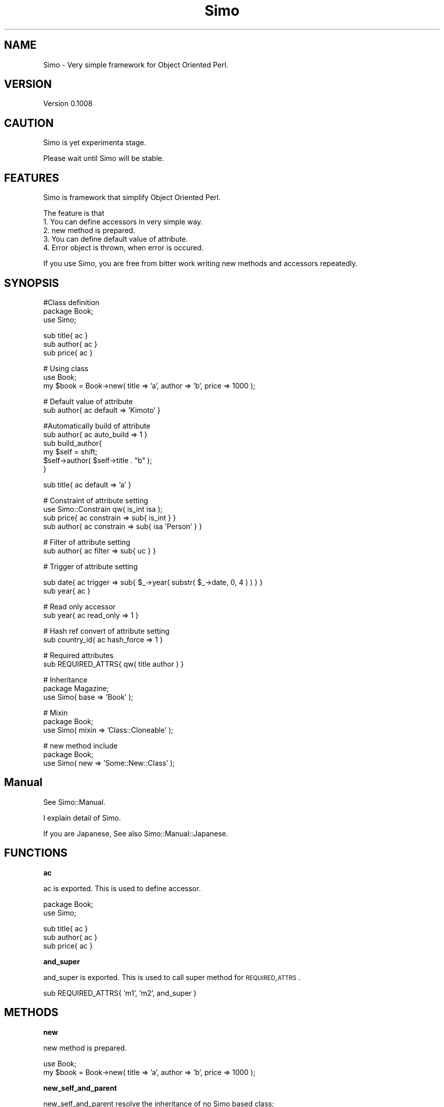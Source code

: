 .\" Automatically generated by Pod::Man v1.37, Pod::Parser v1.32
.\"
.\" Standard preamble:
.\" ========================================================================
.de Sh \" Subsection heading
.br
.if t .Sp
.ne 5
.PP
\fB\\$1\fR
.PP
..
.de Sp \" Vertical space (when we can't use .PP)
.if t .sp .5v
.if n .sp
..
.de Vb \" Begin verbatim text
.ft CW
.nf
.ne \\$1
..
.de Ve \" End verbatim text
.ft R
.fi
..
.\" Set up some character translations and predefined strings.  \*(-- will
.\" give an unbreakable dash, \*(PI will give pi, \*(L" will give a left
.\" double quote, and \*(R" will give a right double quote.  | will give a
.\" real vertical bar.  \*(C+ will give a nicer C++.  Capital omega is used to
.\" do unbreakable dashes and therefore won't be available.  \*(C` and \*(C'
.\" expand to `' in nroff, nothing in troff, for use with C<>.
.tr \(*W-|\(bv\*(Tr
.ds C+ C\v'-.1v'\h'-1p'\s-2+\h'-1p'+\s0\v'.1v'\h'-1p'
.ie n \{\
.    ds -- \(*W-
.    ds PI pi
.    if (\n(.H=4u)&(1m=24u) .ds -- \(*W\h'-12u'\(*W\h'-12u'-\" diablo 10 pitch
.    if (\n(.H=4u)&(1m=20u) .ds -- \(*W\h'-12u'\(*W\h'-8u'-\"  diablo 12 pitch
.    ds L" ""
.    ds R" ""
.    ds C` ""
.    ds C' ""
'br\}
.el\{\
.    ds -- \|\(em\|
.    ds PI \(*p
.    ds L" ``
.    ds R" ''
'br\}
.\"
.\" If the F register is turned on, we'll generate index entries on stderr for
.\" titles (.TH), headers (.SH), subsections (.Sh), items (.Ip), and index
.\" entries marked with X<> in POD.  Of course, you'll have to process the
.\" output yourself in some meaningful fashion.
.if \nF \{\
.    de IX
.    tm Index:\\$1\t\\n%\t"\\$2"
..
.    nr % 0
.    rr F
.\}
.\"
.\" For nroff, turn off justification.  Always turn off hyphenation; it makes
.\" way too many mistakes in technical documents.
.hy 0
.if n .na
.\"
.\" Accent mark definitions (@(#)ms.acc 1.5 88/02/08 SMI; from UCB 4.2).
.\" Fear.  Run.  Save yourself.  No user-serviceable parts.
.    \" fudge factors for nroff and troff
.if n \{\
.    ds #H 0
.    ds #V .8m
.    ds #F .3m
.    ds #[ \f1
.    ds #] \fP
.\}
.if t \{\
.    ds #H ((1u-(\\\\n(.fu%2u))*.13m)
.    ds #V .6m
.    ds #F 0
.    ds #[ \&
.    ds #] \&
.\}
.    \" simple accents for nroff and troff
.if n \{\
.    ds ' \&
.    ds ` \&
.    ds ^ \&
.    ds , \&
.    ds ~ ~
.    ds /
.\}
.if t \{\
.    ds ' \\k:\h'-(\\n(.wu*8/10-\*(#H)'\'\h"|\\n:u"
.    ds ` \\k:\h'-(\\n(.wu*8/10-\*(#H)'\`\h'|\\n:u'
.    ds ^ \\k:\h'-(\\n(.wu*10/11-\*(#H)'^\h'|\\n:u'
.    ds , \\k:\h'-(\\n(.wu*8/10)',\h'|\\n:u'
.    ds ~ \\k:\h'-(\\n(.wu-\*(#H-.1m)'~\h'|\\n:u'
.    ds / \\k:\h'-(\\n(.wu*8/10-\*(#H)'\z\(sl\h'|\\n:u'
.\}
.    \" troff and (daisy-wheel) nroff accents
.ds : \\k:\h'-(\\n(.wu*8/10-\*(#H+.1m+\*(#F)'\v'-\*(#V'\z.\h'.2m+\*(#F'.\h'|\\n:u'\v'\*(#V'
.ds 8 \h'\*(#H'\(*b\h'-\*(#H'
.ds o \\k:\h'-(\\n(.wu+\w'\(de'u-\*(#H)/2u'\v'-.3n'\*(#[\z\(de\v'.3n'\h'|\\n:u'\*(#]
.ds d- \h'\*(#H'\(pd\h'-\w'~'u'\v'-.25m'\f2\(hy\fP\v'.25m'\h'-\*(#H'
.ds D- D\\k:\h'-\w'D'u'\v'-.11m'\z\(hy\v'.11m'\h'|\\n:u'
.ds th \*(#[\v'.3m'\s+1I\s-1\v'-.3m'\h'-(\w'I'u*2/3)'\s-1o\s+1\*(#]
.ds Th \*(#[\s+2I\s-2\h'-\w'I'u*3/5'\v'-.3m'o\v'.3m'\*(#]
.ds ae a\h'-(\w'a'u*4/10)'e
.ds Ae A\h'-(\w'A'u*4/10)'E
.    \" corrections for vroff
.if v .ds ~ \\k:\h'-(\\n(.wu*9/10-\*(#H)'\s-2\u~\d\s+2\h'|\\n:u'
.if v .ds ^ \\k:\h'-(\\n(.wu*10/11-\*(#H)'\v'-.4m'^\v'.4m'\h'|\\n:u'
.    \" for low resolution devices (crt and lpr)
.if \n(.H>23 .if \n(.V>19 \
\{\
.    ds : e
.    ds 8 ss
.    ds o a
.    ds d- d\h'-1'\(ga
.    ds D- D\h'-1'\(hy
.    ds th \o'bp'
.    ds Th \o'LP'
.    ds ae ae
.    ds Ae AE
.\}
.rm #[ #] #H #V #F C
.\" ========================================================================
.\"
.IX Title "Simo 3"
.TH Simo 3 "2009-04-11" "perl v5.8.8" "User Contributed Perl Documentation"
.SH "NAME"
Simo \- Very simple framework for Object Oriented Perl.
.SH "VERSION"
.IX Header "VERSION"
Version 0.1008
.SH "CAUTION"
.IX Header "CAUTION"
Simo is yet experimenta stage.
.PP
Please wait until Simo will be stable.
.SH "FEATURES"
.IX Header "FEATURES"
Simo is framework that simplify Object Oriented Perl.
.PP
The feature is that
.IP "1. You can define accessors in very simple way." 4
.IX Item "1. You can define accessors in very simple way."
.PD 0
.IP "2. new method is prepared." 4
.IX Item "2. new method is prepared."
.IP "3. You can define default value of attribute." 4
.IX Item "3. You can define default value of attribute."
.IP "4. Error object is thrown, when error is occured." 4
.IX Item "4. Error object is thrown, when error is occured."
.PD
.PP
If you use Simo, you are free from bitter work 
writing new methods and accessors repeatedly.
.SH "SYNOPSIS"
.IX Header "SYNOPSIS"
.Vb 3
\&    #Class definition
\&    package Book;
\&    use Simo;
.Ve
.PP
.Vb 3
\&    sub title{ ac }
\&    sub author{ ac }
\&    sub price{ ac }
.Ve
.PP
.Vb 3
\&    # Using class
\&    use Book;
\&    my $book = Book->new( title => 'a', author => 'b', price => 1000 );
.Ve
.PP
.Vb 2
\&    # Default value of attribute
\&    sub author{ ac default => 'Kimoto' }
.Ve
.PP
.Vb 6
\&    #Automatically build of attribute
\&    sub author{ ac auto_build => 1 }
\&    sub build_author{ 
\&        my $self = shift;
\&        $self->author( $self->title . "b" );
\&    }
.Ve
.PP
.Vb 1
\&    sub title{ ac default => 'a' }
.Ve
.PP
.Vb 4
\&    # Constraint of attribute setting
\&    use Simo::Constrain qw( is_int isa );
\&    sub price{ ac constrain => sub{ is_int } }
\&    sub author{ ac constrain => sub{ isa 'Person' } }
.Ve
.PP
.Vb 2
\&    # Filter of attribute setting
\&    sub author{ ac filter => sub{ uc } }
.Ve
.PP
.Vb 1
\&    # Trigger of attribute setting
.Ve
.PP
.Vb 2
\&    sub date{ ac trigger => sub{ $_->year( substr( $_->date, 0, 4 ) ) } } 
\&    sub year{ ac }
.Ve
.PP
.Vb 2
\&    # Read only accessor
\&    sub year{ ac read_only => 1 }
.Ve
.PP
.Vb 2
\&    # Hash ref convert of attribute setting
\&    sub country_id{ ac hash_force => 1 }
.Ve
.PP
.Vb 2
\&    # Required attributes
\&    sub REQUIRED_ATTRS{ qw( title author ) }
.Ve
.PP
.Vb 3
\&    # Inheritance
\&    package Magazine;
\&    use Simo( base => 'Book' );
.Ve
.PP
.Vb 3
\&    # Mixin
\&    package Book;
\&    use Simo( mixin => 'Class::Cloneable' );
.Ve
.PP
.Vb 3
\&    # new method include
\&    package Book;
\&    use Simo( new => 'Some::New::Class' );
.Ve
.SH "Manual"
.IX Header "Manual"
See Simo::Manual. 
.PP
I explain detail of Simo.
.PP
If you are Japanese, See also Simo::Manual::Japanese.
.SH "FUNCTIONS"
.IX Header "FUNCTIONS"
.Sh "ac"
.IX Subsection "ac"
ac is exported. This is used to define accessor.
.PP
.Vb 2
\&    package Book;
\&    use Simo;
.Ve
.PP
.Vb 3
\&    sub title{ ac }
\&    sub author{ ac }
\&    sub price{ ac }
.Ve
.Sh "and_super"
.IX Subsection "and_super"
and_super is exported. This is used to call super method for \s-1REQUIRED_ATTRS\s0.
.PP
.Vb 1
\&    sub REQUIRED_ATTRS{ 'm1', 'm2', and_super }
.Ve
.SH "METHODS"
.IX Header "METHODS"
.Sh "new"
.IX Subsection "new"
new method is prepared.
.PP
.Vb 2
\&    use Book;
\&    my $book = Book->new( title => 'a', author => 'b', price => 1000 );
.Ve
.Sh "new_self_and_parent"
.IX Subsection "new_self_and_parent"
new_self_and_parent resolve the inheritance of no Simo based class;
.PP
.Vb 1
\&    $self->new_self_and_parent( @_, [ 'title', 'author' ] );
.Ve
.PP
.Vb 1
\&    $self->new_self_and_parent( { self_args => [], parent_args => [] } );
.Ve
.Sh "\s-1REQUIRED_ATTRS\s0"
.IX Subsection "REQUIRED_ATTRS"
this method is expected to override.
.PP
You can define required attribute.
.PP
.Vb 2
\&    package Book;
\&    use Simo;
.Ve
.PP
.Vb 3
\&    sub title{ ac }
\&    sub author{ ac }
\&    sub price{ ac }
.Ve
.PP
.Vb 1
\&    sub REQUIRED_ATTRS{ qw( title author ) }
.Ve
.SH "SEE ALSO"
.IX Header "SEE ALSO"
Simo::Constrain \- Constraint methods for Simo 'constrain' option.
.PP
Simo::Error \- Structured error system for Simo.
.PP
Simo::Util \- Utitlity class for Simo. 
.PP
Simo::Wrapper \- provide useful methods for object.
.SH "CAUTION"
.IX Header "CAUTION"
\&\fBset_hook\fR and \fBget_hook\fR option is now not recommended. These option will be removed in future 2019/01/01
.PP
\&\fBnon named defalut value definition\fR is now not recommended. This expression will be removed in future 2019/01/01
.PP
.Vb 1
\&    sub title{ ac 'OO tutorial' } # not recommend. cannot be available in future.
.Ve
.PP
\&\fBget_attrs\fR,\fBget_attrs_as_hash\fR,\fBset_attrs\fR,\fBrun_methods\fR is now not recommended. These methods will be removed in future 2019/01/01
.SH "AUTHOR"
.IX Header "AUTHOR"
Yuki Kimoto, \f(CW\*(C`<kimoto.yuki at gmail.com>\*(C'\fR
.SH "BUGS"
.IX Header "BUGS"
Please report any bugs or feature requests to \f(CW\*(C`bug\-simo at rt.cpan.org\*(C'\fR, or through
the web interface at <http://rt.cpan.org/NoAuth/ReportBug.html?Queue=Simo>.  I will be notified, and then you'll
automatically be notified of progress on your bug as I make changes.
.SH "SUPPORT"
.IX Header "SUPPORT"
You can find documentation for this module with the perldoc command.
.PP
.Vb 1
\&    perldoc Simo
.Ve
.PP
You can also look for information at:
.IP "* \s-1RT:\s0 \s-1CPAN\s0's request tracker" 4
.IX Item "RT: CPAN's request tracker"
<http://rt.cpan.org/NoAuth/Bugs.html?Dist=Simo>
.IP "* AnnoCPAN: Annotated \s-1CPAN\s0 documentation" 4
.IX Item "AnnoCPAN: Annotated CPAN documentation"
<http://annocpan.org/dist/Simo>
.IP "* \s-1CPAN\s0 Ratings" 4
.IX Item "CPAN Ratings"
<http://cpanratings.perl.org/d/Simo>
.IP "* Search \s-1CPAN\s0" 4
.IX Item "Search CPAN"
<http://search.cpan.org/dist/Simo/>
.SH "SIMILAR MODULES"
.IX Header "SIMILAR MODULES"
Class::Accessor,Class::Accessor::Fast, Moose, Mouse.
.SH "COPYRIGHT & LICENSE"
.IX Header "COPYRIGHT & LICENSE"
Copyright 2008 Yuki Kimoto, all rights reserved.
.PP
This program is free software; you can redistribute it and/or modify it
under the same terms as Perl itself.
